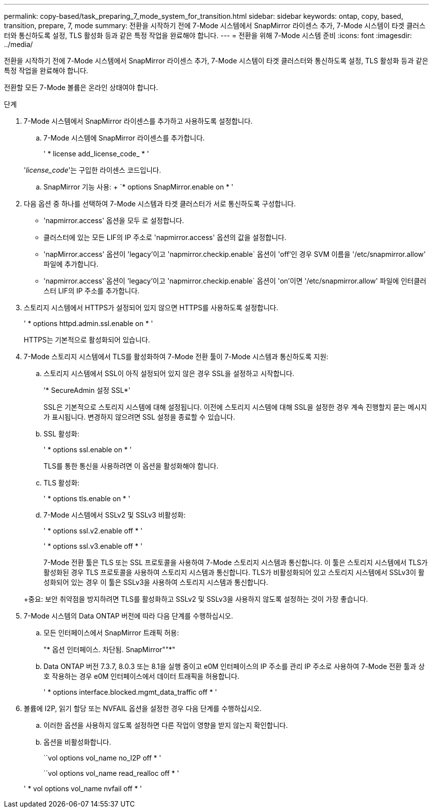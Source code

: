 ---
permalink: copy-based/task_preparing_7_mode_system_for_transition.html 
sidebar: sidebar 
keywords: ontap, copy, based, transition, prepare, 7, mode 
summary: 전환을 시작하기 전에 7-Mode 시스템에서 SnapMirror 라이센스 추가, 7-Mode 시스템이 타겟 클러스터와 통신하도록 설정, TLS 활성화 등과 같은 특정 작업을 완료해야 합니다. 
---
= 전환을 위해 7-Mode 시스템 준비
:icons: font
:imagesdir: ../media/


[role="lead"]
전환을 시작하기 전에 7-Mode 시스템에서 SnapMirror 라이센스 추가, 7-Mode 시스템이 타겟 클러스터와 통신하도록 설정, TLS 활성화 등과 같은 특정 작업을 완료해야 합니다.

전환할 모든 7-Mode 볼륨은 온라인 상태여야 합니다.

.단계
. 7-Mode 시스템에서 SnapMirror 라이센스를 추가하고 사용하도록 설정합니다.
+
.. 7-Mode 시스템에 SnapMirror 라이센스를 추가합니다.
+
' * license add_license_code_ * '

+
'_license_code_'는 구입한 라이센스 코드입니다.

.. SnapMirror 기능 사용: + `* options SnapMirror.enable on * '


. 다음 옵션 중 하나를 선택하여 7-Mode 시스템과 타겟 클러스터가 서로 통신하도록 구성합니다.
+
** 'napmirror.access' 옵션을 모두 로 설정합니다.
** 클러스터에 있는 모든 LIF의 IP 주소로 'napmirror.access' 옵션의 값을 설정합니다.
** 'napMirror.access' 옵션이 'legacy'이고 'napmirror.checkip.enable` 옵션이 'off'인 경우 SVM 이름을 '/etc/snapmirror.allow' 파일에 추가합니다.
** 'napmirror.access' 옵션이 'legacy'이고 'napmirror.checkip.enable` 옵션이 'on'이면 '/etc/snapmirror.allow' 파일에 인터클러스터 LIF의 IP 주소를 추가합니다.


. 스토리지 시스템에서 HTTPS가 설정되어 있지 않으면 HTTPS를 사용하도록 설정합니다.
+
' * options httpd.admin.ssl.enable on * '

+
HTTPS는 기본적으로 활성화되어 있습니다.

. 7-Mode 스토리지 시스템에서 TLS를 활성화하여 7-Mode 전환 툴이 7-Mode 시스템과 통신하도록 지원:
+
.. 스토리지 시스템에서 SSL이 아직 설정되어 있지 않은 경우 SSL을 설정하고 시작합니다.
+
'* SecureAdmin 설정 SSL*'

+
SSL은 기본적으로 스토리지 시스템에 대해 설정됩니다. 이전에 스토리지 시스템에 대해 SSL을 설정한 경우 계속 진행할지 묻는 메시지가 표시됩니다. 변경하지 않으려면 SSL 설정을 종료할 수 있습니다.

.. SSL 활성화:
+
' * options ssl.enable on * '

+
TLS를 통한 통신을 사용하려면 이 옵션을 활성화해야 합니다.

.. TLS 활성화:
+
' * options tls.enable on * '

.. 7-Mode 시스템에서 SSLv2 및 SSLv3 비활성화:
+
' * options ssl.v2.enable off * '

+
' * options ssl.v3.enable off * '



+
7-Mode 전환 툴은 TLS 또는 SSL 프로토콜을 사용하여 7-Mode 스토리지 시스템과 통신합니다. 이 툴은 스토리지 시스템에서 TLS가 활성화된 경우 TLS 프로토콜을 사용하여 스토리지 시스템과 통신합니다. TLS가 비활성화되어 있고 스토리지 시스템에서 SSLv3이 활성화되어 있는 경우 이 툴은 SSLv3을 사용하여 스토리지 시스템과 통신합니다.

+
+중요: 보안 취약점을 방지하려면 TLS를 활성화하고 SSLv2 및 SSLv3을 사용하지 않도록 설정하는 것이 가장 좋습니다.

. 7-Mode 시스템의 Data ONTAP 버전에 따라 다음 단계를 수행하십시오.
+
.. 모든 인터페이스에서 SnapMirror 트래픽 허용:
+
"* 옵션 인터페이스. 차단됨. SnapMirror""*"

.. Data ONTAP 버전 7.3.7, 8.0.3 또는 8.1을 실행 중이고 e0M 인터페이스의 IP 주소를 관리 IP 주소로 사용하여 7-Mode 전환 툴과 상호 작용하는 경우 e0M 인터페이스에서 데이터 트래픽을 허용합니다.
+
' * options interface.blocked.mgmt_data_traffic off * '



. 볼륨에 I2P, 읽기 할당 또는 NVFAIL 옵션을 설정한 경우 다음 단계를 수행하십시오.
+
.. 이러한 옵션을 사용하지 않도록 설정하면 다른 작업이 영향을 받지 않는지 확인합니다.
.. 옵션을 비활성화합니다.
+
``vol options vol_name no_I2P off * '

+
``vol options vol_name read_realloc off * '

+
' * vol options vol_name nvfail off * '




